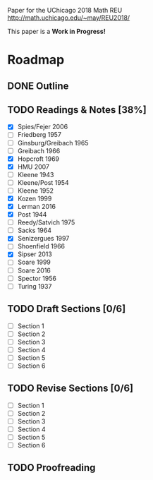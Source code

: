 # Local variables:
# eval: (add-hook 'after-save-hook 'org-md-export-to-markdown t t)
# end:

Paper for the UChicago 2018 Math REU http://math.uchicago.edu/~may/REU2018/

This paper is a **Work in Progress!**

* Roadmap
** DONE Outline
   CLOSED: [2018-07-19 Thu 18:46]
** TODO Readings & Notes [38%]
    - [X] Spies/Fejer 2006
	- [ ] Friedberg 1957
	- [ ] Ginsburg/Greibach 1965
	- [ ] Greibach 1966
	- [X] Hopcroft 1969
	- [X] HMU 2007
	- [ ] Kleene 1943
	- [ ] Kleene/Post 1954
	- [ ] Kleene 1952
	- [X] Kozen 1999
	- [X] Lerman 2016
	- [X] Post 1944
	- [ ] Reedy/Satvich 1975
	- [ ] Sacks 1964
	- [X] Senizergues 1997
	- [ ] Shoenfield 1966
	- [X] Sipser 2013
	- [ ] Soare 1999
	- [ ] Soare 2016
	- [ ] Spector 1956
	- [ ] Turing 1937
** TODO Draft Sections [0/6]
   - [ ] Section 1
   - [ ] Section 2
   - [ ] Section 3
   - [ ] Section 4
   - [ ] Section 5
   - [ ] Section 6				 
** TODO Revise Sections [0/6]
   - [ ] Section 1
   - [ ] Section 2
   - [ ] Section 3
   - [ ] Section 4
   - [ ] Section 5
   - [ ] Section 6
** TODO Proofreading
